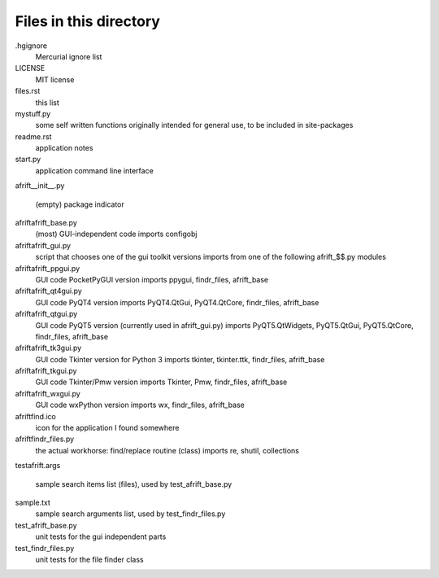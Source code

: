 Files in this directory
=======================

.hgignore
    Mercurial ignore list
LICENSE
    MIT license
files.rst
    this list
mystuff.py
    some self written functions originally intended for general use, to be included
    in site-packages
readme.rst
    application notes
start.py
    application command line interface

afrift\
__init__.py
    (empty) package indicator
afrift\afrift_base.py
    (most) GUI-independent code
    imports configobj
afrift\afrift_gui.py
    script that chooses one of the gui toolkit versions
    imports from one of the following afrift_$$.py modules
afrift\afrift_ppgui.py
    GUI code PocketPyGUI version
    imports ppygui, findr_files, afrift_base
afrift\afrift_qt4gui.py
    GUI code PyQT4 version
    imports PyQT4.QtGui, PyQT4.QtCore, findr_files, afrift_base
afrift\afrift_qtgui.py
    GUI code PyQT5 version (currently used in afrift_gui.py)
    imports PyQT5.QtWidgets, PyQT5.QtGui, PyQT5.QtCore, findr_files, afrift_base
afrift\afrift_tk3gui.py
    GUI code Tkinter version for Python 3
    imports tkinter, tkinter.ttk, findr_files, afrift_base
afrift\afrift_tkgui.py
    GUI code Tkinter/Pmw version
    imports Tkinter, Pmw, findr_files, afrift_base
afrift\afrift_wxgui.py
    GUI code wxPython version
    imports wx, findr_files, afrift_base
afrift\find.ico
    icon for the application I found somewhere
afrift\findr_files.py
    the actual workhorse: find/replace routine (class)
    imports re, shutil, collections

test\
afrift.args
    sample search items list (files), used by test_afrift_base.py
sample.txt
    sample search arguments list, used by test_findr_files.py
test_afrift_base.py
    unit tests for the gui independent parts
test_findr_files.py
    unit tests for the file finder class
